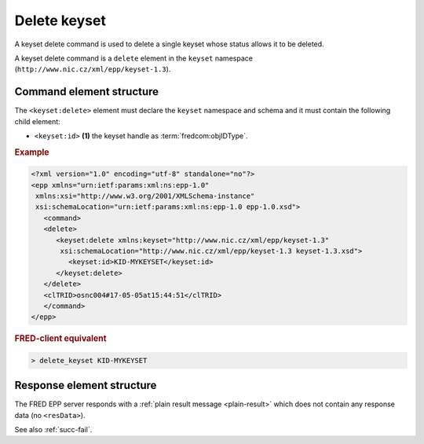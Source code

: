 
.. index::
   pair: delete; keyset

Delete keyset
==============

A keyset delete command is used to delete a single keyset whose status allows it to be deleted.

A keyset delete command is a ``delete`` element in the ``keyset`` namespace
(``http://www.nic.cz/xml/epp/keyset-1.3``).

.. index:: Ⓔdelete, Ⓔid

Command element structure
-------------------------

The ``<keyset:delete>`` element must declare the ``keyset`` namespace
and schema and it must contain the following child element:

* ``<keyset:id>`` **(1)** the keyset handle as :term:`fredcom:objIDType`.

.. rubric:: Example

.. code-block:: xml

   <?xml version="1.0" encoding="utf-8" standalone="no"?>
   <epp xmlns="urn:ietf:params:xml:ns:epp-1.0"
    xmlns:xsi="http://www.w3.org/2001/XMLSchema-instance"
    xsi:schemaLocation="urn:ietf:params:xml:ns:epp-1.0 epp-1.0.xsd">
      <command>
      <delete>
         <keyset:delete xmlns:keyset="http://www.nic.cz/xml/epp/keyset-1.3"
          xsi:schemaLocation="http://www.nic.cz/xml/epp/keyset-1.3 keyset-1.3.xsd">
            <keyset:id>KID-MYKEYSET</keyset:id>
         </keyset:delete>
      </delete>
      <clTRID>osnc004#17-05-05at15:44:51</clTRID>
      </command>
   </epp>

.. rubric:: FRED-client equivalent

.. code-block:: shell

   > delete_keyset KID-MYKEYSET

Response element structure
--------------------------

The FRED EPP server responds with a :ref:`plain result message <plain-result>`
which does not contain any response data (no ``<resData>``).

See also :ref:`succ-fail`.
